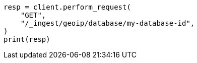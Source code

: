 // This file is autogenerated, DO NOT EDIT
// ingest/apis/get-geoip-database.asciidoc:55

[source, python]
----
resp = client.perform_request(
    "GET",
    "/_ingest/geoip/database/my-database-id",
)
print(resp)
----
